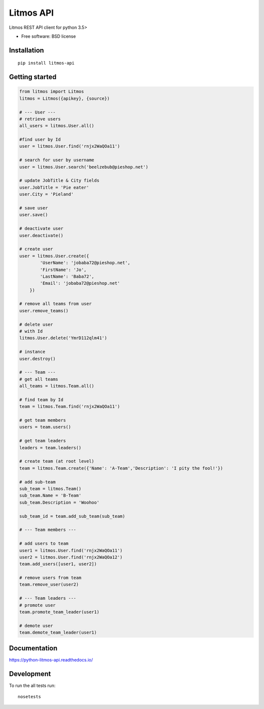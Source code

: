 **********
Litmos API
**********

.. image:: https://readthedocs.org/projects/python-litmos-api/badge/?style=flat
    :target: https://readthedocs.org/projects/python-litmos-api
    :alt: Documentation Status

.. image:: https://travis-ci.org/charliequinn/python-litmos-api.svg?branch=master
    :alt: Travis-CI Build Status
    :target: https://travis-ci.org/charliequinn/python-litmos-api

.. image:: https://coveralls.io/repos/charliequinn/python-litmos-api/badge.svg?branch=master&service=github
    :alt: Coverage Status
    :target: https://coveralls.io/r/charliequinn/python-litmos-api

.. image:: https://landscape.io/github/charliequinn/python-litmos-api/master/landscape.svg?style=flat
    :target: https://landscape.io/github/charliequinn/python-litmos-api/master
    :alt: Code Quality Status

.. image:: https://img.shields.io/pypi/v/litmos-api.svg?style=flat
    :alt: PyPI Package latest release
    :target: https://pypi.python.org/pypi/litmos-api

.. image:: https://img.shields.io/pypi/dm/litmos-api.svg?style=flat
    :alt: PyPI Package monthly downloads
    :target: https://pypi.python.org/pypi/litmos-api

.. image:: https://img.shields.io/pypi/wheel/litmos-api.svg?style=flat
    :alt: PyPI Wheel
    :target: https://pypi.python.org/pypi/litmos-api

.. image:: https://img.shields.io/pypi/pyversions/litmos-api.svg?style=flat
    :alt: Supported versions
    :target: https://pypi.python.org/pypi/litmos-api

.. image:: https://img.shields.io/pypi/implementation/litmos-api.svg?style=flat
    :alt: Supported implementations
    :target: https://pypi.python.org/pypi/litmos-api


Litmos REST API client for python 3.5>

* Free software: BSD license

Installation
------------

::

    pip install litmos-api

Getting started
---------------

.. code-block:: python

    from litmos import Litmos
    litmos = Litmos({apikey}, {source})

    # --- User ---
    # retrieve users
    all_users = litmos.User.all()

    #find user by Id
    user = litmos.User.find('rnjx2WaQOa11')

    # search for user by username
    user = litmos.User.search('beelzebub@pieshop.net')

    # update JobTitle & City fields
    user.JobTitle = 'Pie eater'
    user.City = 'Pieland'

    # save user
    user.save()

    # deactivate user
    user.deactivate()

    # create user
    user = litmos.User.create({
            'UserName': 'jobaba72@pieshop.net',
            'FirstName': 'Jo',
            'LastName': 'Baba72',
            'Email': 'jobaba72@pieshop.net'
        })

    # remove all teams from user
    user.remove_teams()

    # delete user
    # with Id
    litmos.User.delete('YmrD112qlm41')

    # instance
    user.destroy()

    # --- Team ---
    # get all teams
    all_teams = litmos.Team.all()

    # find team by Id
    team = litmos.Team.find('rnjx2WaQOa11')

    # get team members
    users = team.users()

    # get team leaders
    leaders = team.leaders()

    # create team (at root level)
    team = litmos.Team.create({'Name': 'A-Team','Description': 'I pity the fool!'})

    # add sub-team
    sub_team = litmos.Team()
    sub_team.Name = 'B-Team'
    sub_team.Description = 'Woohoo'

    sub_team_id = team.add_sub_team(sub_team)

    # --- Team members ---

    # add users to team
    user1 = litmos.User.find('rnjx2WaQOa11')
    user2 = litmos.User.find('rnjx2WaQOa12')
    team.add_users([user1, user2])

    # remove users from team
    team.remove_user(user2)

    # --- Team leaders ---
    # promote user
    team.promote_team_leader(user1)

    # demote user
    team.demote_team_leader(user1)

Documentation
-------------

https://python-litmos-api.readthedocs.io/

Development
-----------

To run the all tests run::

    nosetests
